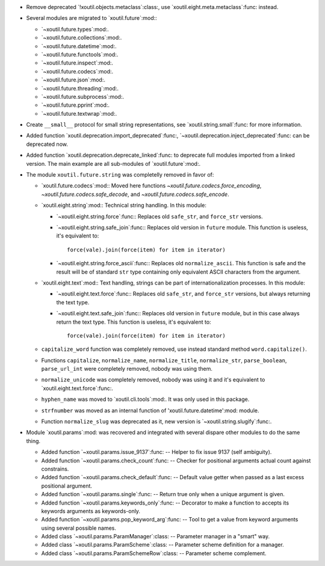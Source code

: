 - Remove deprecated `!xoutil.objects.metaclass`:class:, use
  `xoutil.eight.meta.metaclass`:func: instead.

- Several modules are migrated to `xoutil.future`:mod:\ :

  - `~xoutil.future.types`:mod:.

  - `~xoutil.future.collections`:mod:.

  - `~xoutil.future.datetime`:mod:.

  - `~xoutil.future.functools`:mod:.

  - `~xoutil.future.inspect`:mod:.

  - `~xoutil.future.codecs`:mod:.

  - `~xoutil.future.json`:mod:.

  - `~xoutil.future.threading`:mod:.

  - `~xoutil.future.subprocess`:mod:.

  - `~xoutil.future.pprint`:mod:.

  - `~xoutil.future.textwrap`:mod:.

- Create ``__small__`` protocol for small string representations, see
  `xoutil.string.small`:func: for more information.

- Added function `xoutil.deprecation.import_deprecated`:func:,
  `~xoutil.deprecation.inject_deprecated`:func: can be deprecated now.

- Added function `xoutil.deprecation.deprecate_linked`:func: to deprecate full
  modules imported from a linked version.  The main example are all
  sub-modules of `xoutil.future`:mod:.

- The module ``xoutil.future.string`` was completelly removed in favor of:

  - `xoutil.future.codecs`:mod:\ : Moved here functions
    `~xoutil.future.codecs.force_encoding`,
    `~xoutil.future.codecs.safe_decode`, and
    `~xoutil.future.codecs.safe_encode`.

  - `xoutil.eight.string`:mod:\ : Technical string handling.  In this module:

    - `~xoutil.eight.string.force`:func:\ : Replaces old ``safe_str``, and
      ``force_str`` versions.

    - `~xoutil.eight.string.safe_join`:func:\ : Replaces old version in
      ``future`` module.  This function is useless, it's equivalent to::

        force(vale).join(force(item) for item in iterator)

    - `~xoutil.eight.string.force_ascii`:func:\ : Replaces old
      ``normalize_ascii``.   This function is safe and the result will be of
      standard ``str`` type containing only equivalent ASCII characters from
      the argument.

  - `xoutil.eight.text`:mod:\ : Text handling, strings can be part of
    internationalization processes.  In this module:

    - `~xoutil.eight.text.force`:func:\ : Replaces old ``safe_str``, and
      ``force_str`` versions, but always returning the text type.

    - `~xoutil.eight.text.safe_join`:func:\ : Replaces old version in
      ``future`` module, but in this case always return the text type.  This
      function is useless, it's equivalent to::

        force(vale).join(force(item) for item in iterator)

  - ``capitalize_word`` function was completely removed, use instead standard
    method ``word.capitalize()``.

  - Functions ``capitalize``, ``normalize_name``, ``normalize_title``,
    ``normalize_str``, ``parse_boolean``, ``parse_url_int`` were completely
    removed, nobody was using them.

  - ``normalize_unicode`` was completely removed, nobody was using it and it's
    equivalent to `xoutil.eight.text.force`:func:.

  - ``hyphen_name`` was moved to `xoutil.cli.tools`:mod:.  It was only used in
    this package.

  - ``strfnumber`` was moved as an internal function of
    'xoutil.future.datetime':mod: module.


  - Function ``normalize_slug`` was deprecated as it, new version is
    `~xoutil.string.slugify`:func:\ .

- Module `xoutil.params`:mod: was recovered and integrated with several
  dispare other modules to do the same thing.

  - Added function `~xoutil.params.issue_9137`:func: -- Helper to fix issue
    9137 (self ambiguity).

  - Added function `~xoutil.params.check_count`:func: -- Checker for positional
    arguments actual count against constrains.

  - Added function `~xoutil.params.check_default`:func: -- Default value
    getter when passed as a last excess positional argument.

  - Added function `~xoutil.params.single`:func: -- Return true only when a
    unique argument is given.

  - Added function `~xoutil.params.keywords_only`:func: -- Decorator to make a
    function to accepts its keywords arguments as keywords-only.

  - Added function `~xoutil.params.pop_keyword_arg`:func: -- Tool to get a
    value from keyword arguments using several possible names.

  - Added class `~xoutil.params.ParamManager`:class: -- Parameter manager in a
    "smart" way.

  - Added class `~xoutil.params.ParamScheme`:class: -- Parameter scheme
    definition for a manager.

  - Added class `~xoutil.params.ParamSchemeRow`:class: -- Parameter scheme
    complement.
